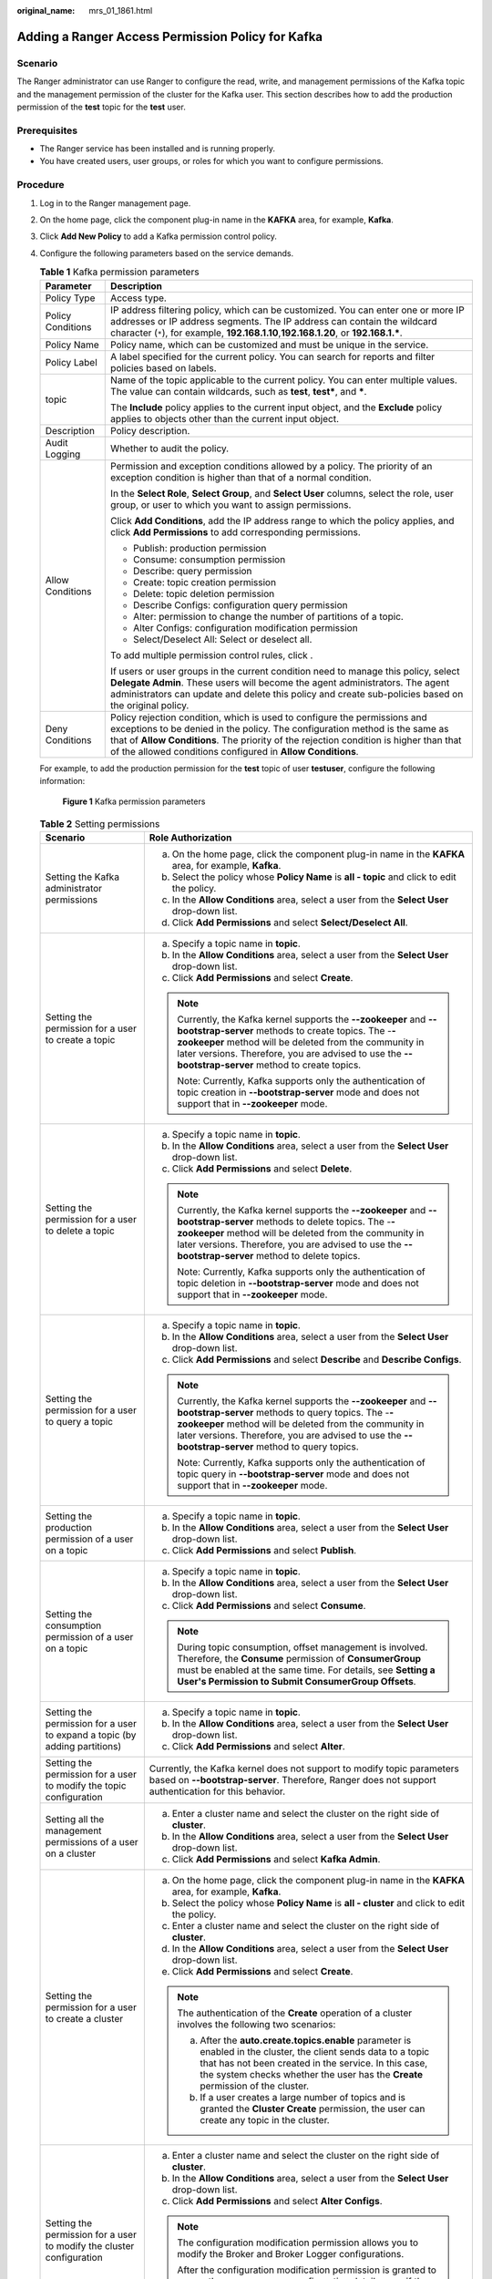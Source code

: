 :original_name: mrs_01_1861.html

.. _mrs_01_1861:

Adding a Ranger Access Permission Policy for Kafka
==================================================

Scenario
--------

The Ranger administrator can use Ranger to configure the read, write, and management permissions of the Kafka topic and the management permission of the cluster for the Kafka user. This section describes how to add the production permission of the **test** topic for the **test** user.

Prerequisites
-------------

-  The Ranger service has been installed and is running properly.
-  You have created users, user groups, or roles for which you want to configure permissions.

Procedure
---------

#. Log in to the Ranger management page.

#. On the home page, click the component plug-in name in the **KAFKA** area, for example, **Kafka**.

#. Click **Add New Policy** to add a Kafka permission control policy.

#. Configure the following parameters based on the service demands.

   .. table:: **Table 1** Kafka permission parameters

      +-----------------------------------+-------------------------------------------------------------------------------------------------------------------------------------------------------------------------------------------------------------------------------------------------------------------------------------------------------------------+
      | Parameter                         | Description                                                                                                                                                                                                                                                                                                       |
      +===================================+===================================================================================================================================================================================================================================================================================================================+
      | Policy Type                       | Access type.                                                                                                                                                                                                                                                                                                      |
      +-----------------------------------+-------------------------------------------------------------------------------------------------------------------------------------------------------------------------------------------------------------------------------------------------------------------------------------------------------------------+
      | Policy Conditions                 | IP address filtering policy, which can be customized. You can enter one or more IP addresses or IP address segments. The IP address can contain the wildcard character (``*``), for example, **192.168.1.10**,\ **192.168.1.20**, or **192.168.1.\***.                                                            |
      +-----------------------------------+-------------------------------------------------------------------------------------------------------------------------------------------------------------------------------------------------------------------------------------------------------------------------------------------------------------------+
      | Policy Name                       | Policy name, which can be customized and must be unique in the service.                                                                                                                                                                                                                                           |
      +-----------------------------------+-------------------------------------------------------------------------------------------------------------------------------------------------------------------------------------------------------------------------------------------------------------------------------------------------------------------+
      | Policy Label                      | A label specified for the current policy. You can search for reports and filter policies based on labels.                                                                                                                                                                                                         |
      +-----------------------------------+-------------------------------------------------------------------------------------------------------------------------------------------------------------------------------------------------------------------------------------------------------------------------------------------------------------------+
      | topic                             | Name of the topic applicable to the current policy. You can enter multiple values. The value can contain wildcards, such as **test**, **test\***, and **\***.                                                                                                                                                     |
      |                                   |                                                                                                                                                                                                                                                                                                                   |
      |                                   | The **Include** policy applies to the current input object, and the **Exclude** policy applies to objects other than the current input object.                                                                                                                                                                    |
      +-----------------------------------+-------------------------------------------------------------------------------------------------------------------------------------------------------------------------------------------------------------------------------------------------------------------------------------------------------------------+
      | Description                       | Policy description.                                                                                                                                                                                                                                                                                               |
      +-----------------------------------+-------------------------------------------------------------------------------------------------------------------------------------------------------------------------------------------------------------------------------------------------------------------------------------------------------------------+
      | Audit Logging                     | Whether to audit the policy.                                                                                                                                                                                                                                                                                      |
      +-----------------------------------+-------------------------------------------------------------------------------------------------------------------------------------------------------------------------------------------------------------------------------------------------------------------------------------------------------------------+
      | Allow Conditions                  | Permission and exception conditions allowed by a policy. The priority of an exception condition is higher than that of a normal condition.                                                                                                                                                                        |
      |                                   |                                                                                                                                                                                                                                                                                                                   |
      |                                   | In the **Select Role**, **Select Group**, and **Select User** columns, select the role, user group, or user to which you want to assign permissions.                                                                                                                                                              |
      |                                   |                                                                                                                                                                                                                                                                                                                   |
      |                                   | Click **Add Conditions**, add the IP address range to which the policy applies, and click **Add Permissions** to add corresponding permissions.                                                                                                                                                                   |
      |                                   |                                                                                                                                                                                                                                                                                                                   |
      |                                   | -  Publish: production permission                                                                                                                                                                                                                                                                                 |
      |                                   | -  Consume: consumption permission                                                                                                                                                                                                                                                                                |
      |                                   | -  Describe: query permission                                                                                                                                                                                                                                                                                     |
      |                                   | -  Create: topic creation permission                                                                                                                                                                                                                                                                              |
      |                                   | -  Delete: topic deletion permission                                                                                                                                                                                                                                                                              |
      |                                   | -  Describe Configs: configuration query permission                                                                                                                                                                                                                                                               |
      |                                   | -  Alter: permission to change the number of partitions of a topic.                                                                                                                                                                                                                                               |
      |                                   | -  Alter Configs: configuration modification permission                                                                                                                                                                                                                                                           |
      |                                   | -  Select/Deselect All: Select or deselect all.                                                                                                                                                                                                                                                                   |
      |                                   |                                                                                                                                                                                                                                                                                                                   |
      |                                   | To add multiple permission control rules, click |image1|.                                                                                                                                                                                                                                                         |
      |                                   |                                                                                                                                                                                                                                                                                                                   |
      |                                   | If users or user groups in the current condition need to manage this policy, select **Delegate Admin**. These users will become the agent administrators. The agent administrators can update and delete this policy and create sub-policies based on the original policy.                                        |
      +-----------------------------------+-------------------------------------------------------------------------------------------------------------------------------------------------------------------------------------------------------------------------------------------------------------------------------------------------------------------+
      | Deny Conditions                   | Policy rejection condition, which is used to configure the permissions and exceptions to be denied in the policy. The configuration method is the same as that of **Allow Conditions**. The priority of the rejection condition is higher than that of the allowed conditions configured in **Allow Conditions**. |
      +-----------------------------------+-------------------------------------------------------------------------------------------------------------------------------------------------------------------------------------------------------------------------------------------------------------------------------------------------------------------+

   For example, to add the production permission for the **test** topic of user **testuser**, configure the following information:


   .. figure:: /_static/images/en-us_image_0000001389467018.png
      :alt: **Figure 1** Kafka permission parameters

      **Figure 1** Kafka permission parameters

   .. table:: **Table 2** Setting permissions

      +----------------------------------------------------------------------------+------------------------------------------------------------------------------------------------------------------------------------------------------------------------------------------------------------------------------------------------------------------------------------------------------------------------------------------------------------+
      | Scenario                                                                   | Role Authorization                                                                                                                                                                                                                                                                                                                                         |
      +============================================================================+============================================================================================================================================================================================================================================================================================================================================================+
      | Setting the Kafka administrator permissions                                | a. On the home page, click the component plug-in name in the **KAFKA** area, for example, **Kafka**.                                                                                                                                                                                                                                                       |
      |                                                                            | b. Select the policy whose **Policy Name** is **all - topic** and click |image2| to edit the policy.                                                                                                                                                                                                                                                       |
      |                                                                            | c. In the **Allow Conditions** area, select a user from the **Select User** drop-down list.                                                                                                                                                                                                                                                                |
      |                                                                            | d. Click **Add Permissions** and select **Select/Deselect All**.                                                                                                                                                                                                                                                                                           |
      +----------------------------------------------------------------------------+------------------------------------------------------------------------------------------------------------------------------------------------------------------------------------------------------------------------------------------------------------------------------------------------------------------------------------------------------------+
      | Setting the permission for a user to create a topic                        | a. Specify a topic name in **topic**.                                                                                                                                                                                                                                                                                                                      |
      |                                                                            | b. In the **Allow Conditions** area, select a user from the **Select User** drop-down list.                                                                                                                                                                                                                                                                |
      |                                                                            | c. Click **Add Permissions** and select **Create**.                                                                                                                                                                                                                                                                                                        |
      |                                                                            |                                                                                                                                                                                                                                                                                                                                                            |
      |                                                                            | .. note::                                                                                                                                                                                                                                                                                                                                                  |
      |                                                                            |                                                                                                                                                                                                                                                                                                                                                            |
      |                                                                            |    Currently, the Kafka kernel supports the **--zookeeper** and **--bootstrap-server** methods to create topics. The -**-zookeeper** method will be deleted from the community in later versions. Therefore, you are advised to use the **--bootstrap-server** method to create topics.                                                                    |
      |                                                                            |                                                                                                                                                                                                                                                                                                                                                            |
      |                                                                            |    Note: Currently, Kafka supports only the authentication of topic creation in **--bootstrap-server** mode and does not support that in **--zookeeper** mode.                                                                                                                                                                                             |
      +----------------------------------------------------------------------------+------------------------------------------------------------------------------------------------------------------------------------------------------------------------------------------------------------------------------------------------------------------------------------------------------------------------------------------------------------+
      | Setting the permission for a user to delete a topic                        | a. Specify a topic name in **topic**.                                                                                                                                                                                                                                                                                                                      |
      |                                                                            | b. In the **Allow Conditions** area, select a user from the **Select User** drop-down list.                                                                                                                                                                                                                                                                |
      |                                                                            | c. Click **Add Permissions** and select **Delete**.                                                                                                                                                                                                                                                                                                        |
      |                                                                            |                                                                                                                                                                                                                                                                                                                                                            |
      |                                                                            | .. note::                                                                                                                                                                                                                                                                                                                                                  |
      |                                                                            |                                                                                                                                                                                                                                                                                                                                                            |
      |                                                                            |    Currently, the Kafka kernel supports the **--zookeeper** and **--bootstrap-server** methods to delete topics. The -**-zookeeper** method will be deleted from the community in later versions. Therefore, you are advised to use the **--bootstrap-server** method to delete topics.                                                                    |
      |                                                                            |                                                                                                                                                                                                                                                                                                                                                            |
      |                                                                            |    Note: Currently, Kafka supports only the authentication of topic deletion in **--bootstrap-server** mode and does not support that in **--zookeeper** mode.                                                                                                                                                                                             |
      +----------------------------------------------------------------------------+------------------------------------------------------------------------------------------------------------------------------------------------------------------------------------------------------------------------------------------------------------------------------------------------------------------------------------------------------------+
      | Setting the permission for a user to query a topic                         | a. Specify a topic name in **topic**.                                                                                                                                                                                                                                                                                                                      |
      |                                                                            | b. In the **Allow Conditions** area, select a user from the **Select User** drop-down list.                                                                                                                                                                                                                                                                |
      |                                                                            | c. Click **Add Permissions** and select **Describe** and **Describe Configs**.                                                                                                                                                                                                                                                                             |
      |                                                                            |                                                                                                                                                                                                                                                                                                                                                            |
      |                                                                            | .. note::                                                                                                                                                                                                                                                                                                                                                  |
      |                                                                            |                                                                                                                                                                                                                                                                                                                                                            |
      |                                                                            |    Currently, the Kafka kernel supports the **--zookeeper** and **--bootstrap-server** methods to query topics. The -**-zookeeper** method will be deleted from the community in later versions. Therefore, you are advised to use the **--bootstrap-server** method to query topics.                                                                      |
      |                                                                            |                                                                                                                                                                                                                                                                                                                                                            |
      |                                                                            |    Note: Currently, Kafka supports only the authentication of topic query in **--bootstrap-server** mode and does not support that in **--zookeeper** mode.                                                                                                                                                                                                |
      +----------------------------------------------------------------------------+------------------------------------------------------------------------------------------------------------------------------------------------------------------------------------------------------------------------------------------------------------------------------------------------------------------------------------------------------------+
      | Setting the production permission of a user on a topic                     | a. Specify a topic name in **topic**.                                                                                                                                                                                                                                                                                                                      |
      |                                                                            | b. In the **Allow Conditions** area, select a user from the **Select User** drop-down list.                                                                                                                                                                                                                                                                |
      |                                                                            | c. Click **Add Permissions** and select **Publish**.                                                                                                                                                                                                                                                                                                       |
      +----------------------------------------------------------------------------+------------------------------------------------------------------------------------------------------------------------------------------------------------------------------------------------------------------------------------------------------------------------------------------------------------------------------------------------------------+
      | Setting the consumption permission of a user on a topic                    | a. Specify a topic name in **topic**.                                                                                                                                                                                                                                                                                                                      |
      |                                                                            | b. In the **Allow Conditions** area, select a user from the **Select User** drop-down list.                                                                                                                                                                                                                                                                |
      |                                                                            | c. Click **Add Permissions** and select **Consume**.                                                                                                                                                                                                                                                                                                       |
      |                                                                            |                                                                                                                                                                                                                                                                                                                                                            |
      |                                                                            | .. note::                                                                                                                                                                                                                                                                                                                                                  |
      |                                                                            |                                                                                                                                                                                                                                                                                                                                                            |
      |                                                                            |    During topic consumption, offset management is involved. Therefore, the **Consume** permission of **ConsumerGroup** must be enabled at the same time. For details, see **Setting a User's Permission to Submit ConsumerGroup Offsets**.                                                                                                                 |
      +----------------------------------------------------------------------------+------------------------------------------------------------------------------------------------------------------------------------------------------------------------------------------------------------------------------------------------------------------------------------------------------------------------------------------------------------+
      | Setting the permission for a user to expand a topic (by adding partitions) | a. Specify a topic name in **topic**.                                                                                                                                                                                                                                                                                                                      |
      |                                                                            | b. In the **Allow Conditions** area, select a user from the **Select User** drop-down list.                                                                                                                                                                                                                                                                |
      |                                                                            | c. Click **Add Permissions** and select **Alter**.                                                                                                                                                                                                                                                                                                         |
      +----------------------------------------------------------------------------+------------------------------------------------------------------------------------------------------------------------------------------------------------------------------------------------------------------------------------------------------------------------------------------------------------------------------------------------------------+
      | Setting the permission for a user to modify the topic configuration        | Currently, the Kafka kernel does not support to modify topic parameters based on **--bootstrap-server**. Therefore, Ranger does not support authentication for this behavior.                                                                                                                                                                              |
      +----------------------------------------------------------------------------+------------------------------------------------------------------------------------------------------------------------------------------------------------------------------------------------------------------------------------------------------------------------------------------------------------------------------------------------------------+
      | Setting all the management permissions of a user on a cluster              | a. Enter a cluster name and select the cluster on the right side of **cluster**.                                                                                                                                                                                                                                                                           |
      |                                                                            | b. In the **Allow Conditions** area, select a user from the **Select User** drop-down list.                                                                                                                                                                                                                                                                |
      |                                                                            | c. Click **Add Permissions** and select **Kafka Admin**.                                                                                                                                                                                                                                                                                                   |
      +----------------------------------------------------------------------------+------------------------------------------------------------------------------------------------------------------------------------------------------------------------------------------------------------------------------------------------------------------------------------------------------------------------------------------------------------+
      | Setting the permission for a user to create a cluster                      | a. On the home page, click the component plug-in name in the **KAFKA** area, for example, **Kafka**.                                                                                                                                                                                                                                                       |
      |                                                                            | b. Select the policy whose **Policy Name** is **all - cluster** and click |image3| to edit the policy.                                                                                                                                                                                                                                                     |
      |                                                                            | c. Enter a cluster name and select the cluster on the right side of **cluster**.                                                                                                                                                                                                                                                                           |
      |                                                                            | d. In the **Allow Conditions** area, select a user from the **Select User** drop-down list.                                                                                                                                                                                                                                                                |
      |                                                                            | e. Click **Add Permissions** and select **Create**.                                                                                                                                                                                                                                                                                                        |
      |                                                                            |                                                                                                                                                                                                                                                                                                                                                            |
      |                                                                            | .. note::                                                                                                                                                                                                                                                                                                                                                  |
      |                                                                            |                                                                                                                                                                                                                                                                                                                                                            |
      |                                                                            |    The authentication of the **Create** operation of a cluster involves the following two scenarios:                                                                                                                                                                                                                                                       |
      |                                                                            |                                                                                                                                                                                                                                                                                                                                                            |
      |                                                                            |    a. After the **auto.create.topics.enable** parameter is enabled in the cluster, the client sends data to a topic that has not been created in the service. In this case, the system checks whether the user has the **Create** permission of the cluster.                                                                                               |
      |                                                                            |    b. If a user creates a large number of topics and is granted the **Cluster Create** permission, the user can create any topic in the cluster.                                                                                                                                                                                                           |
      +----------------------------------------------------------------------------+------------------------------------------------------------------------------------------------------------------------------------------------------------------------------------------------------------------------------------------------------------------------------------------------------------------------------------------------------------+
      | Setting the permission for a user to modify the cluster configuration      | a. Enter a cluster name and select the cluster on the right side of **cluster**.                                                                                                                                                                                                                                                                           |
      |                                                                            | b. In the **Allow Conditions** area, select a user from the **Select User** drop-down list.                                                                                                                                                                                                                                                                |
      |                                                                            | c. Click **Add Permissions** and select **Alter Configs**.                                                                                                                                                                                                                                                                                                 |
      |                                                                            |                                                                                                                                                                                                                                                                                                                                                            |
      |                                                                            | .. note::                                                                                                                                                                                                                                                                                                                                                  |
      |                                                                            |                                                                                                                                                                                                                                                                                                                                                            |
      |                                                                            |    The configuration modification permission allows you to modify the Broker and Broker Logger configurations.                                                                                                                                                                                                                                             |
      |                                                                            |                                                                                                                                                                                                                                                                                                                                                            |
      |                                                                            |    After the configuration modification permission is granted to a user, the user can query configuration details even if the user does not have the query permission. (The configuration modification permission includes the configuration query permission.)                                                                                            |
      +----------------------------------------------------------------------------+------------------------------------------------------------------------------------------------------------------------------------------------------------------------------------------------------------------------------------------------------------------------------------------------------------------------------------------------------------+
      | Setting the permission for a user to query the cluster configuration       | a. Enter a cluster name and select the cluster on the right side of **cluster**.                                                                                                                                                                                                                                                                           |
      |                                                                            | b. In the **Allow Conditions** area, select a user from the **Select User** drop-down list.                                                                                                                                                                                                                                                                |
      |                                                                            | c. Click **Add Permissions** and select **Describe** and **Describe Configs**.                                                                                                                                                                                                                                                                             |
      |                                                                            |                                                                                                                                                                                                                                                                                                                                                            |
      |                                                                            | .. note::                                                                                                                                                                                                                                                                                                                                                  |
      |                                                                            |                                                                                                                                                                                                                                                                                                                                                            |
      |                                                                            |    You can only query Broker and Broker Logger information in the cluster, excluding topics.                                                                                                                                                                                                                                                               |
      +----------------------------------------------------------------------------+------------------------------------------------------------------------------------------------------------------------------------------------------------------------------------------------------------------------------------------------------------------------------------------------------------------------------------------------------------+
      | Setting the Idempotent Write permission in a cluster for a user            | a. Enter a cluster name and select the cluster on the right side of **cluster**.                                                                                                                                                                                                                                                                           |
      |                                                                            | b. In the **Allow Conditions** area, select a user from the **Select User** drop-down list.                                                                                                                                                                                                                                                                |
      |                                                                            | c. Click **Add Permissions** and select **Idempotent Write**.                                                                                                                                                                                                                                                                                              |
      |                                                                            |                                                                                                                                                                                                                                                                                                                                                            |
      |                                                                            | .. note::                                                                                                                                                                                                                                                                                                                                                  |
      |                                                                            |                                                                                                                                                                                                                                                                                                                                                            |
      |                                                                            |    This permission authenticates the **Idempotent Produce** behavior of the user's client.                                                                                                                                                                                                                                                                 |
      +----------------------------------------------------------------------------+------------------------------------------------------------------------------------------------------------------------------------------------------------------------------------------------------------------------------------------------------------------------------------------------------------------------------------------------------------+
      | Setting the permission to migrate partitions in a cluster for a user       | a. Enter a cluster name and select the cluster on the right side of **cluster**.                                                                                                                                                                                                                                                                           |
      |                                                                            | b. In the **Allow Conditions** area, select a user from the **Select User** drop-down list.                                                                                                                                                                                                                                                                |
      |                                                                            | c. Click **Add Permissions** and select **Alter**.                                                                                                                                                                                                                                                                                                         |
      |                                                                            |                                                                                                                                                                                                                                                                                                                                                            |
      |                                                                            | .. note::                                                                                                                                                                                                                                                                                                                                                  |
      |                                                                            |                                                                                                                                                                                                                                                                                                                                                            |
      |                                                                            |    The **Alter** permission of a cluster can be used to control permissions in the following scenarios:                                                                                                                                                                                                                                                    |
      |                                                                            |                                                                                                                                                                                                                                                                                                                                                            |
      |                                                                            |    a. .. _mrs_01_1861__li45501565814:                                                                                                                                                                                                                                                                                                                      |
      |                                                                            |                                                                                                                                                                                                                                                                                                                                                            |
      |                                                                            |       In the **Partition Reassign** scenario, migrate the storage directory of replicas.                                                                                                                                                                                                                                                                   |
      |                                                                            |                                                                                                                                                                                                                                                                                                                                                            |
      |                                                                            |    b. .. _mrs_01_1861__li16835192518593:                                                                                                                                                                                                                                                                                                                   |
      |                                                                            |                                                                                                                                                                                                                                                                                                                                                            |
      |                                                                            |       Elect a leader replica in each partition of the cluster.                                                                                                                                                                                                                                                                                             |
      |                                                                            |                                                                                                                                                                                                                                                                                                                                                            |
      |                                                                            |    c. .. _mrs_01_1861__li8445134935915:                                                                                                                                                                                                                                                                                                                    |
      |                                                                            |                                                                                                                                                                                                                                                                                                                                                            |
      |                                                                            |       Add or delete ACLs.                                                                                                                                                                                                                                                                                                                                  |
      |                                                                            |                                                                                                                                                                                                                                                                                                                                                            |
      |                                                                            |    Operations in scenarios :ref:`1 <mrs_01_1861__li45501565814>` and :ref:`2 <mrs_01_1861__li16835192518593>` are between a controller and broker and between brokers in the cluster. When a cluster is created, this permission is granted to the built-in Kafka user by default. It is meaningless for a common user to be granted with this permission. |
      |                                                                            |                                                                                                                                                                                                                                                                                                                                                            |
      |                                                                            |    Scenario :ref:`3 <mrs_01_1861__li8445134935915>` involves the ACL management. ACLs are designed for authentication. Currently, Kafka authentication is hosted to Ranger. Therefore, this scenario is not involved (the configuration does not take effect).                                                                                             |
      +----------------------------------------------------------------------------+------------------------------------------------------------------------------------------------------------------------------------------------------------------------------------------------------------------------------------------------------------------------------------------------------------------------------------------------------------+
      | Setting the Cluster Action permission in a cluster for a user              | a. Enter a cluster name and select the cluster on the right side of **cluster**.                                                                                                                                                                                                                                                                           |
      |                                                                            | b. In the **Allow Conditions** area, select a user from the **Select User** drop-down list.                                                                                                                                                                                                                                                                |
      |                                                                            | c. Click **Add Permissions** and select **Cluster Action**.                                                                                                                                                                                                                                                                                                |
      |                                                                            |                                                                                                                                                                                                                                                                                                                                                            |
      |                                                                            | .. note::                                                                                                                                                                                                                                                                                                                                                  |
      |                                                                            |                                                                                                                                                                                                                                                                                                                                                            |
      |                                                                            |    This permission controls the synchronization between the leader and follower replicas in the cluster and the communication between nodes. It has been granted to the built-in Kakfa user during cluster creation. It is meaningless for a common user to grant this permission.                                                                         |
      +----------------------------------------------------------------------------+------------------------------------------------------------------------------------------------------------------------------------------------------------------------------------------------------------------------------------------------------------------------------------------------------------------------------------------------------------+
      | Setting the TransactionalId permission for a user                          | a. On the home page, click the component plug-in name in the **KAFKA** area, for example, **Kafka**.                                                                                                                                                                                                                                                       |
      |                                                                            | b. Select the policy whose **Policy Name** is **all - transactionalid** and click |image4| to edit the policy.                                                                                                                                                                                                                                             |
      |                                                                            |                                                                                                                                                                                                                                                                                                                                                            |
      |                                                                            | a. Set **transactionalid** to a transaction ID.                                                                                                                                                                                                                                                                                                            |
      |                                                                            | b. In the **Allow Conditions** area, select a user from the **Select User** drop-down list.                                                                                                                                                                                                                                                                |
      |                                                                            | c. Click **Add Permissions** and select **Publish** and **Describe**.                                                                                                                                                                                                                                                                                      |
      |                                                                            |                                                                                                                                                                                                                                                                                                                                                            |
      |                                                                            | .. note::                                                                                                                                                                                                                                                                                                                                                  |
      |                                                                            |                                                                                                                                                                                                                                                                                                                                                            |
      |                                                                            |    The **Publish** permission is used to authenticate client requests for which the transaction feature is enabled, for example, starting and ending a transaction, submitting an offset, and generating transactional data.                                                                                                                               |
      |                                                                            |                                                                                                                                                                                                                                                                                                                                                            |
      |                                                                            |    The **Describe** permission is used to authenticate the requests from the client and coordinator that have enabled the transaction feature.                                                                                                                                                                                                             |
      |                                                                            |                                                                                                                                                                                                                                                                                                                                                            |
      |                                                                            |    If the transaction feature is enabled, you are advised to grant both the **Publish** and **Describe** permissions to users.                                                                                                                                                                                                                             |
      +----------------------------------------------------------------------------+------------------------------------------------------------------------------------------------------------------------------------------------------------------------------------------------------------------------------------------------------------------------------------------------------------------------------------------------------------+
      | Setting the DelegationToken permission for a user                          | a. On the home page, click the component plug-in name in the **KAFKA** area, for example, **Kafka**.                                                                                                                                                                                                                                                       |
      |                                                                            | b. Select the policy whose **Policy Name** is **all - delegationtoken** and click |image5| to edit the policy.                                                                                                                                                                                                                                             |
      |                                                                            | c. Set **delegationtoken** to a delegation token.                                                                                                                                                                                                                                                                                                          |
      |                                                                            | d. In the **Allow Conditions** area, select a user from the **Select User** drop-down list.                                                                                                                                                                                                                                                                |
      |                                                                            | e. Click **Add Permissions** and select **Describe**.                                                                                                                                                                                                                                                                                                      |
      |                                                                            |                                                                                                                                                                                                                                                                                                                                                            |
      |                                                                            | .. note::                                                                                                                                                                                                                                                                                                                                                  |
      |                                                                            |                                                                                                                                                                                                                                                                                                                                                            |
      |                                                                            |    Currently, Ranger only controls the query permission of DelegationToken, but does not control its **create**, **renew**, and **expire** permissions.                                                                                                                                                                                                    |
      +----------------------------------------------------------------------------+------------------------------------------------------------------------------------------------------------------------------------------------------------------------------------------------------------------------------------------------------------------------------------------------------------------------------------------------------------+
      | Setting the permission for a user to query ConsumerGroup Offsets           | a. On the home page, click the component plug-in name in the **KAFKA** area, for example, **Kafka**.                                                                                                                                                                                                                                                       |
      |                                                                            | b. Select the policy whose **Policy Name** is **all - consumergroup** and click |image6| to edit the policy.                                                                                                                                                                                                                                               |
      |                                                                            | c. In **consumergroup**, configure the consumer group to be managed.                                                                                                                                                                                                                                                                                       |
      |                                                                            | d. In the **Allow Conditions** area, select a user from the **Select User** drop-down list.                                                                                                                                                                                                                                                                |
      |                                                                            | e. Click **Add Permissions** and select **Describe**.                                                                                                                                                                                                                                                                                                      |
      +----------------------------------------------------------------------------+------------------------------------------------------------------------------------------------------------------------------------------------------------------------------------------------------------------------------------------------------------------------------------------------------------------------------------------------------------+
      | Set the user's submission permission on **ConsumerGroup Offsets**.         | a. On the home page, click the component plug-in name in the **KAFKA** area, for example, **Kafka**.                                                                                                                                                                                                                                                       |
      |                                                                            | b. Select the policy whose **Policy Name** is **all - consumergroup** and click |image7| to edit the policy.                                                                                                                                                                                                                                               |
      |                                                                            | c. In **consumergroup**, configure the consumer group to be managed.                                                                                                                                                                                                                                                                                       |
      |                                                                            | d. In the **Allow Conditions** area, select a user from the **Select User** drop-down list.                                                                                                                                                                                                                                                                |
      |                                                                            | e. Click **Add Permissions** and select **Consume**.                                                                                                                                                                                                                                                                                                       |
      |                                                                            |                                                                                                                                                                                                                                                                                                                                                            |
      |                                                                            | .. note::                                                                                                                                                                                                                                                                                                                                                  |
      |                                                                            |                                                                                                                                                                                                                                                                                                                                                            |
      |                                                                            |    After a user is granted with the **Consume** permission of **ConsumerGroup**, the user is also granted with the **Describe** permission.                                                                                                                                                                                                                |
      +----------------------------------------------------------------------------+------------------------------------------------------------------------------------------------------------------------------------------------------------------------------------------------------------------------------------------------------------------------------------------------------------------------------------------------------------+
      | Setting the permission for a user to delete ConsumerGroup Offsets          | a. On the home page, click the component plug-in name in the **KAFKA** area, for example, **Kafka**.                                                                                                                                                                                                                                                       |
      |                                                                            | b. Select the policy whose **Policy Name** is **all - consumergroup** and click |image8| to edit the policy.                                                                                                                                                                                                                                               |
      |                                                                            | c. In **consumergroup**, configure the consumer group to be managed.                                                                                                                                                                                                                                                                                       |
      |                                                                            | d. In the **Allow Conditions** area, select a user from the **Select User** drop-down list.                                                                                                                                                                                                                                                                |
      |                                                                            | e. Click **Add Permissions** and select **Delete**.                                                                                                                                                                                                                                                                                                        |
      |                                                                            |                                                                                                                                                                                                                                                                                                                                                            |
      |                                                                            | .. note::                                                                                                                                                                                                                                                                                                                                                  |
      |                                                                            |                                                                                                                                                                                                                                                                                                                                                            |
      |                                                                            |    When a user is granted with the **Delete** permission of **ConsumerGroup**, the user is also granted with the **Describe** permission.                                                                                                                                                                                                                  |
      +----------------------------------------------------------------------------+------------------------------------------------------------------------------------------------------------------------------------------------------------------------------------------------------------------------------------------------------------------------------------------------------------------------------------------------------------+

#. (Optional) Add the validity period of the policy. Click **Add Validity period** in the upper right corner of the page, set **Start Time** and **End Time**, and select **Time Zone**. Click **Save**. To add multiple policy validity periods, click |image9|. To delete a policy validity period, click |image10|.

#. Click **Add** to view the basic information about the policy in the policy list. After the policy takes effect, check whether the related permissions are normal.

   To disable a policy, click |image11| to edit the policy and set the policy to **Disabled**.

   If a policy is no longer used, click |image12| to delete it.

.. |image1| image:: /_static/images/en-us_image_0000001349289369.png
.. |image2| image:: /_static/images/en-us_image_0000001295770256.png
.. |image3| image:: /_static/images/en-us_image_0000001295770272.png
.. |image4| image:: /_static/images/en-us_image_0000001349169789.png
.. |image5| image:: /_static/images/en-us_image_0000001348770085.png
.. |image6| image:: /_static/images/en-us_image_0000001348770081.png
.. |image7| image:: /_static/images/en-us_image_0000001296090048.png
.. |image8| image:: /_static/images/en-us_image_0000001349289357.png
.. |image9| image:: /_static/images/en-us_image_0000001349169793.png
.. |image10| image:: /_static/images/en-us_image_0000001295930228.png
.. |image11| image:: /_static/images/en-us_image_0000001348770089.png
.. |image12| image:: /_static/images/en-us_image_0000001296090060.png
